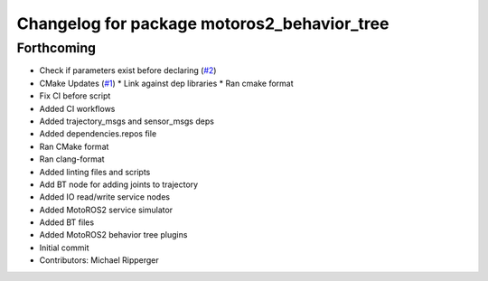 ^^^^^^^^^^^^^^^^^^^^^^^^^^^^^^^^^^^^^^^^^^^^
Changelog for package motoros2_behavior_tree
^^^^^^^^^^^^^^^^^^^^^^^^^^^^^^^^^^^^^^^^^^^^

Forthcoming
-----------
* Check if parameters exist before declaring (`#2 <https://github.com/marip8/motoros2_behavior_tree/issues/2>`_)
* CMake Updates (`#1 <https://github.com/marip8/motoros2_behavior_tree/issues/1>`_)
  * Link against dep libraries
  * Ran cmake format
* Fix CI before script
* Added CI workflows
* Added trajectory_msgs and sensor_msgs deps
* Added dependencies.repos file
* Ran CMake format
* Ran clang-format
* Added linting files and scripts
* Add BT node for adding joints to trajectory
* Added IO read/write service nodes
* Added MotoROS2 service simulator
* Added BT files
* Added MotoROS2 behavior tree plugins
* Initial commit
* Contributors: Michael Ripperger
